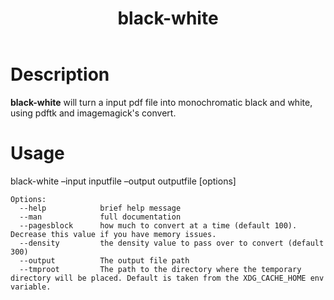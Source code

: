#+title: black-white

* Description
*black-white* will turn a input pdf file into monochromatic black and white, using pdftk and imagemagick's convert.

* Usage
black-white --input inputfile --output outputfile [options]

#+begin_src text
 Options:
   --help            brief help message
   --man             full documentation
   --pagesblock      how much to convert at a time (default 100). Decrease this value if you have memory issues.
   --density         the density value to pass over to convert (default 300)
   --output          The output file path
   --tmproot         The path to the directory where the temporary directory will be placed. Default is taken from the XDG_CACHE_HOME env variable.
#+end_src
